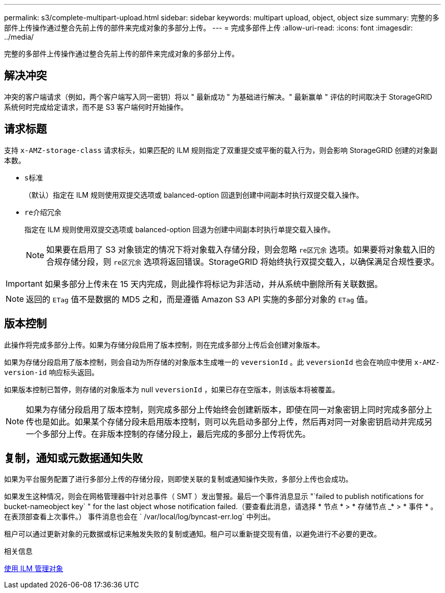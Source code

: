---
permalink: s3/complete-multipart-upload.html 
sidebar: sidebar 
keywords: multipart upload, object, object size 
summary: 完整的多部件上传操作通过整合先前上传的部件来完成对象的多部分上传。 
---
= 完成多部件上传
:allow-uri-read: 
:icons: font
:imagesdir: ../media/


[role="lead"]
完整的多部件上传操作通过整合先前上传的部件来完成对象的多部分上传。



== 解决冲突

冲突的客户端请求（例如，两个客户端写入同一密钥）将以 " 最新成功 " 为基础进行解决。" 最新赢单 " 评估的时间取决于 StorageGRID 系统何时完成给定请求，而不是 S3 客户端何时开始操作。



== 请求标题

支持 `x-AMZ-storage-class` 请求标头，如果匹配的 ILM 规则指定了双重提交或平衡的载入行为，则会影响 StorageGRID 创建的对象副本数。

* `s标准`
+
（默认）指定在 ILM 规则使用双提交选项或 balanced-option 回退到创建中间副本时执行双提交载入操作。

* `re介绍冗余`
+
指定在 ILM 规则使用双提交选项或 balanced-option 回退为创建中间副本时执行单提交载入操作。

+

NOTE: 如果要在启用了 S3 对象锁定的情况下将对象载入存储分段，则会忽略 `re区冗余` 选项。如果要将对象载入旧的合规存储分段，则 `re区冗余` 选项将返回错误。StorageGRID 将始终执行双提交载入，以确保满足合规性要求。




IMPORTANT: 如果多部分上传未在 15 天内完成，则此操作将标记为非活动，并从系统中删除所有关联数据。


NOTE: 返回的 `ETag` 值不是数据的 MD5 之和，而是遵循 Amazon S3 API 实施的多部分对象的 `ETag` 值。



== 版本控制

此操作将完成多部分上传。如果为存储分段启用了版本控制，则在完成多部分上传后会创建对象版本。

如果为存储分段启用了版本控制，则会自动为所存储的对象版本生成唯一的 `veversionId` 。此 `veversionId` 也会在响应中使用 `x-AMZ-version-id` 响应标头返回。

如果版本控制已暂停，则存储的对象版本为 null `veversionId` ，如果已存在空版本，则该版本将被覆盖。


NOTE: 如果为存储分段启用了版本控制，则完成多部分上传始终会创建新版本，即使在同一对象密钥上同时完成多部分上传也是如此。如果某个存储分段未启用版本控制，则可以先启动多部分上传，然后再对同一对象密钥启动并完成另一个多部分上传。在非版本控制的存储分段上，最后完成的多部分上传将优先。



== 复制，通知或元数据通知失败

如果为平台服务配置了进行多部分上传的存储分段，则即使关联的复制或通知操作失败，多部分上传也会成功。

如果发生这种情况，则会在网格管理器中针对总事件（ SMT ）发出警报。最后一个事件消息显示 "`failed to publish notifications for bucket-nameobject key` " for the last object whose notification failed.（要查看此消息，请选择 * 节点 * > * 存储节点 _* > * 事件 * 。在表顶部查看上次事件。） 事件消息也会在 ` /var/local/log/byncast-err.log` 中列出。

租户可以通过更新对象的元数据或标记来触发失败的复制或通知。租户可以重新提交现有值，以避免进行不必要的更改。

.相关信息
xref:../ilm/index.adoc[使用 ILM 管理对象]

